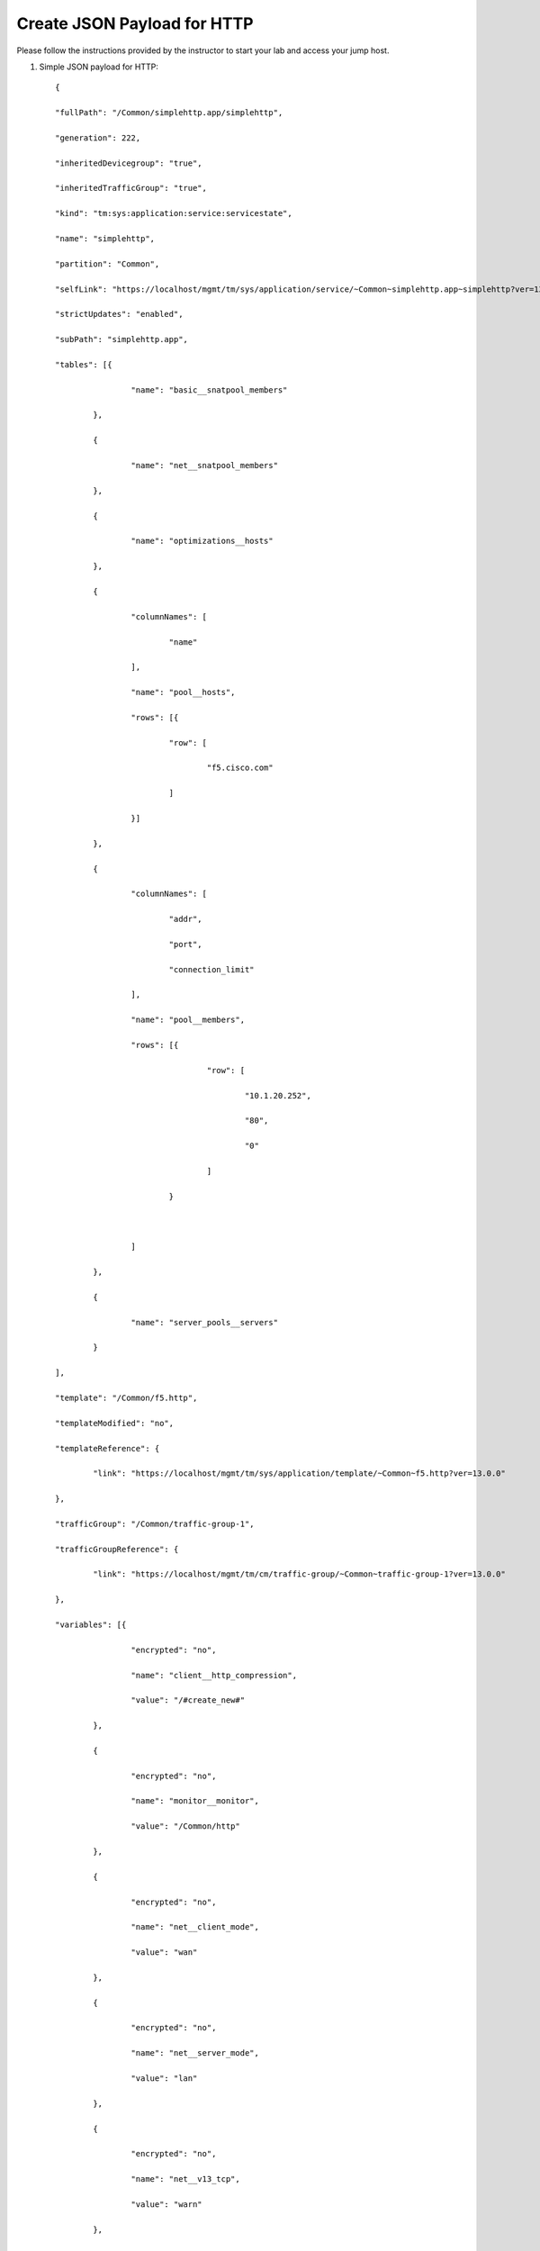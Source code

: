 Create JSON Payload for HTTP
----------------------------

Please follow the instructions provided by the instructor to start your
lab and access your jump host.

#. Simple JSON payload for HTTP::
   
        {

	"fullPath": "/Common/simplehttp.app/simplehttp",

	"generation": 222,

	"inheritedDevicegroup": "true",

	"inheritedTrafficGroup": "true",

	"kind": "tm:sys:application:service:servicestate",

	"name": "simplehttp",

	"partition": "Common",

	"selfLink": "https://localhost/mgmt/tm/sys/application/service/~Common~simplehttp.app~simplehttp?ver=13.0.0",

	"strictUpdates": "enabled",

	"subPath": "simplehttp.app",

	"tables": [{

			"name": "basic__snatpool_members"

		},

		{

			"name": "net__snatpool_members"

		},

		{

			"name": "optimizations__hosts"

		},

		{

			"columnNames": [

				"name"

			],

			"name": "pool__hosts",

			"rows": [{

				"row": [

					"f5.cisco.com"

				]

			}]

		},

		{

			"columnNames": [

				"addr",

				"port",

				"connection_limit"

			],

			"name": "pool__members",

			"rows": [{

					"row": [

						"10.1.20.252",

						"80",

						"0"

					]

				}



			]

		},

		{

			"name": "server_pools__servers"

		}

	],

	"template": "/Common/f5.http",

	"templateModified": "no",

	"templateReference": {

		"link": "https://localhost/mgmt/tm/sys/application/template/~Common~f5.http?ver=13.0.0"

	},

	"trafficGroup": "/Common/traffic-group-1",

	"trafficGroupReference": {

		"link": "https://localhost/mgmt/tm/cm/traffic-group/~Common~traffic-group-1?ver=13.0.0"

	},

	"variables": [{

			"encrypted": "no",

			"name": "client__http_compression",

			"value": "/#create_new#"

		},

		{

			"encrypted": "no",

			"name": "monitor__monitor",

			"value": "/Common/http"

		},

		{

			"encrypted": "no",

			"name": "net__client_mode",

			"value": "wan"

		},

		{

			"encrypted": "no",

			"name": "net__server_mode",

			"value": "lan"

		},

		{

			"encrypted": "no",

			"name": "net__v13_tcp",

			"value": "warn"

		},

		{

			"encrypted": "no",

			"name": "pool__addr",

			"value": "10.1.10.100"

		},

		{

			"encrypted": "no",

			"name": "pool__pool_to_use",

			"value": "/#create_new#"

		},

		{

			"encrypted": "no",

			"name": "pool__port",

			"value": "80"

		},

		{

			"encrypted": "no",

			"name": "ssl__mode",

			"value": "no_ssl"

		},

		{

			"encrypted": "no",

			"name": "ssl_encryption_questions__advanced",

			"value": "no"

		},

		{

			"encrypted": "no",

			"name": "ssl_encryption_questions__help",

			"value": "hide"

		}

	]

	}



.. NOTE::
	 All work for this lab will be performed exclusively from the Windows
	 jumphost. No installation or interaction with your local system is
	 required.
